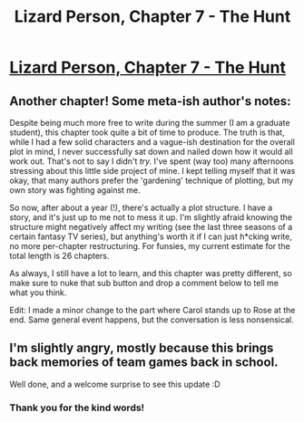 #+TITLE: Lizard Person, Chapter 7 - The Hunt

* [[https://lizardperson.blogspot.com/2019/07/chapter-7-hunt.html][Lizard Person, Chapter 7 - The Hunt]]
:PROPERTIES:
:Author: Lacertidae
:Score: 12
:DateUnix: 1563365543.0
:DateShort: 2019-Jul-17
:END:

** Another chapter! Some meta-ish author's notes:

Despite being much more free to write during the summer (I am a graduate student), this chapter took quite a bit of time to produce. The truth is that, while I had a few solid characters and a vague-ish destination for the overall plot in mind, I never successfully sat down and nailed down how it would all work out. That's not to say I didn't /try./ I've spent (way too) many afternoons stressing about this little side project of mine. I kept telling myself that it was okay, that many authors prefer the 'gardening' technique of plotting, but my own story was fighting against me.

So now, after about a year (!), there's actually a plot structure. I have a story, and it's just up to me not to mess it up. I'm slightly afraid knowing the structure might negatively affect my writing (see the last three seasons of a certain fantasy TV series), but anything's worth it if I can just h*cking write, no more per-chapter restructuring. For funsies, my current estimate for the total length is 26 chapters.

As always, I still have a lot to learn, and this chapter was pretty different, so make sure to nuke that sub button and drop a comment below to tell me what you think.

Edit: I made a minor change to the part where Carol stands up to Rose at the end. Same general event happens, but the conversation is less nonsensical.
:PROPERTIES:
:Author: Lacertidae
:Score: 4
:DateUnix: 1563396185.0
:DateShort: 2019-Jul-18
:END:


** I'm slightly angry, mostly because this brings back memories of team games back in school.

Well done, and a welcome surprise to see this update :D
:PROPERTIES:
:Author: mkalte666
:Score: 3
:DateUnix: 1563396335.0
:DateShort: 2019-Jul-18
:END:

*** Thank you for the kind words!
:PROPERTIES:
:Author: Lacertidae
:Score: 2
:DateUnix: 1563399978.0
:DateShort: 2019-Jul-18
:END:
